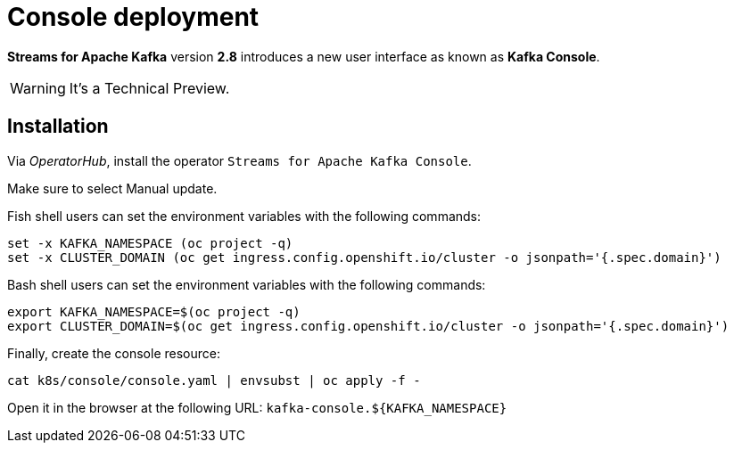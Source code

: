 = Console deployment

**Streams for Apache Kafka** version **2.8** introduces a new user interface as known as **Kafka Console**.

WARNING: It's a Technical Preview.

== Installation

Via _OperatorHub_, install the operator `Streams for Apache Kafka Console`.

Make sure to select Manual update.

Fish shell users can set the environment variables with the following commands:

[source,shell]
----
set -x KAFKA_NAMESPACE (oc project -q)
set -x CLUSTER_DOMAIN (oc get ingress.config.openshift.io/cluster -o jsonpath='{.spec.domain}')
----

Bash shell users can set the environment variables with the following commands:

[source,shell]
----
export KAFKA_NAMESPACE=$(oc project -q)
export CLUSTER_DOMAIN=$(oc get ingress.config.openshift.io/cluster -o jsonpath='{.spec.domain}')
----

Finally, create the console resource:

[source,shell]
----
cat k8s/console/console.yaml | envsubst | oc apply -f -
----

Open it in the browser at the following URL: `kafka-console.${KAFKA_NAMESPACE}`
